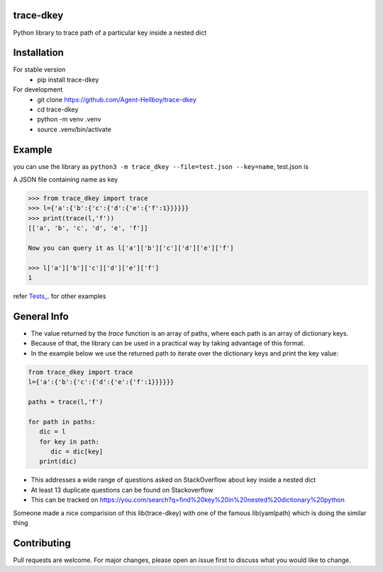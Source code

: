 trace-dkey
==========

Python library to trace path of a particular key inside a nested dict

.. image:: https://img.shields.io/pypi/v/trace-dkey
   :target: https://pypi.python.org/pypi/trace-dkey/

.. image:: https://github.com/Agent-Hellboy/trace-dkey/actions/workflows/python-app.yml/badge.svg
    :target: https://github.com/Agent-Hellboy/trace-dkey/
    
.. image:: https://img.shields.io/pypi/pyversions/trace-dkey.svg
   :target: https://pypi.python.org/pypi/trace-dkey/

.. image:: https://img.shields.io/pypi/l/trace-dkey.svg
   :target: https://pypi.python.org/pypi/trace-dkey/

.. image:: https://pepy.tech/badge/trace-dkey
   :target: https://pepy.tech/project/trace-dkey

.. image:: https://img.shields.io/pypi/format/trace-dkey.svg
   :target: https://pypi.python.org/pypi/trace-dkey/

.. image:: https://coveralls.io/repos/github/Agent-Hellboy/trace-dkey/badge.svg?branch=main
   :target: https://coveralls.io/github/Agent-Hellboy/trace-dkey?branch=main

Installation
============

For stable version 
   - pip install trace-dkey

For development 
   - git clone https://github.com/Agent-Hellboy/trace-dkey
   - cd trace-dkey 
   - python -m venv .venv 
   - source .venv/bin/activate

Example
=======


you can use the library as ``python3 -m trace_dkey --file=test.json --key=name``, test.json is 

A JSON file containing name as key

.. code:: py

   >>> from trace_dkey import trace
   >>> l={'a':{'b':{'c':{'d':{'e':{'f':1}}}}}}
   >>> print(trace(l,'f'))
   [['a', 'b', 'c', 'd', 'e', 'f']]

   Now you can query it as l['a']['b']['c']['d']['e']['f']

   >>> l['a']['b']['c']['d']['e']['f']
   1

refer `Tests_ <https://github.com/Agent-Hellboy/trace-dkey/tree/main/tests/>`_. for other examples

General Info
============

- The value returned by the `trace` function is an array of paths, where each path is an array of dictionary keys.
- Because of that, the library can be used in a practical way by taking advantage of this format.
- In the example below we use the returned path to iterate over the dictionary keys and print the key value:
  
.. code:: py
 
    from trace_dkey import trace
    l={'a':{'b':{'c':{'d':{'e':{'f':1}}}}}}
 
    paths = trace(l,'f')

    for path in paths:
       dic = l
       for key in path:
          dic = dic[key]
       print(dic)


- This addresses a wide range of questions asked on StackOverflow about key inside a nested dict
- At least 13 duplicate questions can be found on Stackoverflow 
- This can be tracked on https://you.com/search?q=find%20key%20in%20nested%20dictionary%20python
   


| Someone made a nice comparision of this lib(trace-dkey) with one of the famous lib(yamlpath) which is doing the similar thing 



.. image:: /images/img.png
   :width: 600

Contributing
============

Pull requests are welcome. For major changes, please open an issue first
to discuss what you would like to change.
